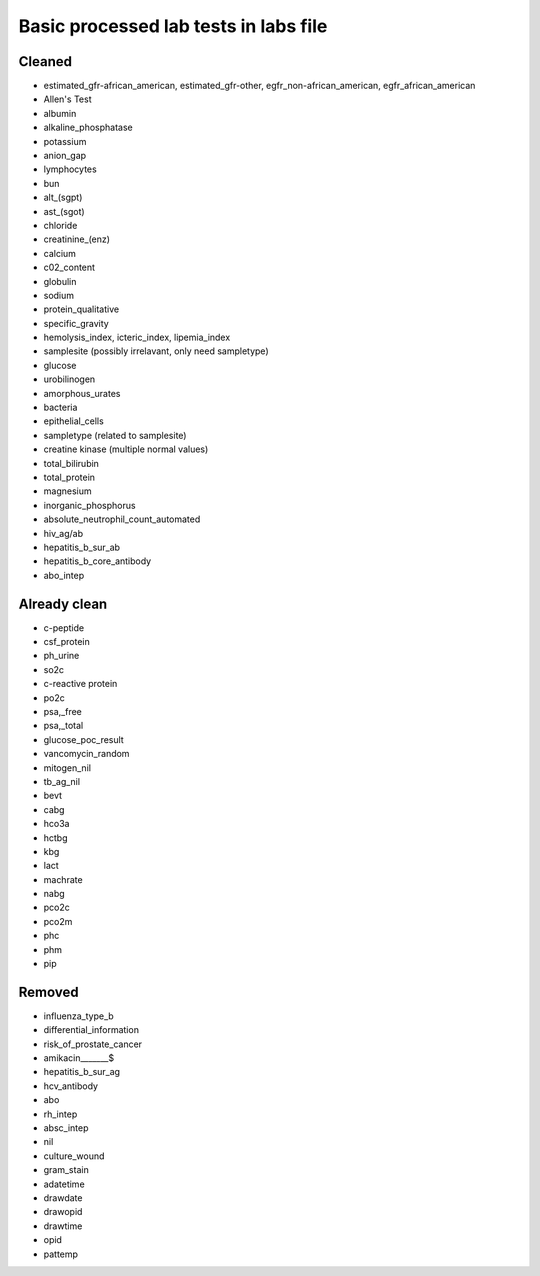 Basic processed lab tests in labs file
***************************************

Cleaned
=======
* estimated_gfr-african_american, estimated_gfr-other, egfr_non-african_american, egfr_african_american
* Allen's Test
* albumin
* alkaline_phosphatase
* potassium
* anion_gap
* lymphocytes
* bun
* alt_(sgpt)
* ast_(sgot)
* chloride
* creatinine_(enz)
* calcium
* c02_content
* globulin
* sodium
* protein_qualitative
* specific_gravity
* hemolysis_index, icteric_index, lipemia_index
* samplesite (possibly irrelavant, only need sampletype)
* glucose
* urobilinogen
* amorphous_urates
* bacteria
* epithelial_cells
* sampletype (related to samplesite)
* creatine kinase (multiple normal values)
* total_bilirubin
* total_protein
* magnesium
* inorganic_phosphorus
* absolute_neutrophil_count_automated
* hiv_ag/ab
* hepatitis_b_sur_ab
* hepatitis_b_core_antibody
* abo_intep

Already clean
=============
* c-peptide
* csf_protein
* ph_urine
* so2c
* c-reactive protein
* po2c
* psa,_free
* psa,_total
* glucose_poc_result
* vancomycin_random
* mitogen_nil
* tb_ag_nil
* bevt
* cabg
* hco3a
* hctbg
* kbg
* lact
* machrate
* nabg
* pco2c
* pco2m
* phc
* phm
* pip

Removed
=======
* influenza_type_b
* differential_information
* risk_of_prostate_cancer
* amikacin_______$
* hepatitis_b_sur_ag
* hcv_antibody
* abo
* rh_intep
* absc_intep
* nil
* culture_wound
* gram_stain
* adatetime
* drawdate
* drawopid
* drawtime
* opid
* pattemp
